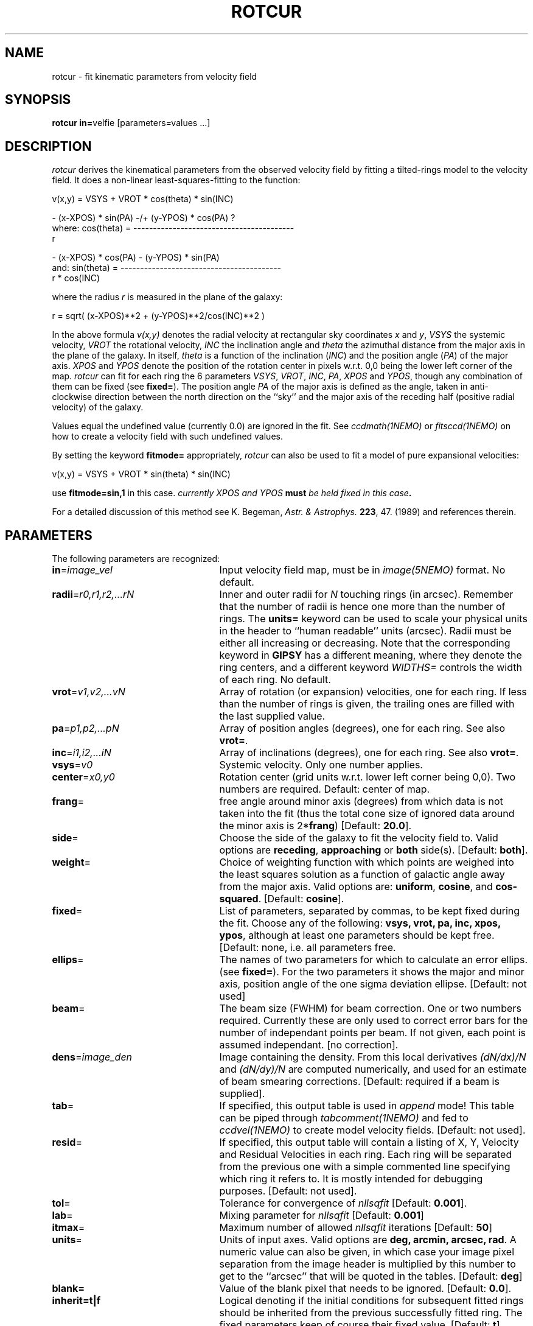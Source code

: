 .TH ROTCUR 1NEMO "10 August 2001"
.SH NAME
rotcur \- fit kinematic parameters from velocity field
.SH SYNOPSIS
\fBrotcur in=\fPvelfie [parameters=values ...]
.SH DESCRIPTION
\fIrotcur\fP derives the kinematical parameters from the observed
velocity field by fitting a tilted-rings model to the velocity field.  It
does a non-linear least-squares-fitting to the function:
.PP
.cs 1 20
.ss 20
.nf
         v(x,y) = VSYS + VROT * cos(theta) * sin(INC)

                      - (x-XPOS) * sin(PA) -/+ (y-YPOS) * cos(PA) ?
where:   cos(theta) = -----------------------------------------
                                       r

                      - (x-XPOS) * cos(PA) - (y-YPOS) * sin(PA)
and:     sin(theta) = -----------------------------------------
                                   r * cos(INC)


.cs 1
.fi
where the radius \fIr\fP is measured in the plane of the galaxy:
.cs 1 20
.ss 20
.nf

         r = sqrt( (x-XPOS)**2 + (y-YPOS)**2/cos(INC)**2 )

.cs 1
.fi
.PP
In the above formula
\fIv(x,y)\fP denotes the radial velocity at rectangular sky
coordinates \fIx\fP and \fIy\fP, \fIVSYS\fP the systemic 
velocity, \fIVROT\fP the rotational
velocity, \fIINC\fP the inclination angle and \fItheta\fP the 
azimuthal distance
from the major axis in the plane of the galaxy.  
In itself, \fItheta\fP is a function of
the inclination (\fIINC\fP) and the 
position angle (\fIPA\fP) of the major axis.
\fIXPOS\fP and \fIYPOS\fP denote the position of the rotation center
in pixels w.r.t. 0,0 being the lower left corner of the map.  \fIrotcur\fP
can fit for each ring the 6 parameters
\fIVSYS\fP, \fIVROT\fP, \fIINC\fP, \fIPA\fP, \fIXPOS\fP
and \fIYPOS\fP, though any combination of them can be fixed
(see \fBfixed=\fP).
The position angle \fIPA\fP of the major axis is defined as the
angle, taken in anti-clockwise direction between the north direction on
the ``sky'' and the major axis of the receding half (positive 
radial velocity) of the galaxy. 
.PP
Values equal the undefined value (currently 0.0) are ignored in the
fit. See \fIccdmath(1NEMO)\fP or \fIfitsccd(1NEMO)\fP on how to
create a velocity field with such undefined values.
.PP
By setting the keyword \fBfitmode=\fP appropriately, \fIrotcur\fP can
also be used to fit a model of pure expansional velocities:
.cs 1 20
.ss 20
.nf

         v(x,y) = VSYS + VROT * sin(theta) * sin(INC)

.cs 1
.fi
use \fBfitmode=sin,1\fP in this case. \fIcurrently XPOS and YPOS \fBmust\fP
be held fixed in this case\fP.
.PP
For a detailed discussion of this method see K. Begeman,
\fIAstr. & Astrophys. \fP \fB223\fP, 47. (1989) and references
therein.
.SH PARAMETERS
The following parameters are recognized:
.TP 25
\fBin\fP=\fIimage_vel\fP
Input velocity field map, must be in \fIimage(5NEMO)\fP format.
No default.
.TP
\fBradii\fP=\fIr0,r1,r2,...rN\fP
Inner and outer radii for \fIN\fP touching rings (in arcsec).
Remember that the number of radii is hence one more
than the number of rings. The \fBunits=\fP keyword can be used to
scale your physical units in the header to ``human readable'' units
(arcsec). Radii must be either all increasing or decreasing. Note that
the corresponding keyword in \fBGIPSY\fP has a different meaning, 
where they denote the ring centers, and a different keyword
\fIWIDTHS=\fP controls the width of each ring.
No default.
.TP
\fBvrot\fP=\fIv1,v2,...vN\fP
Array of rotation (or expansion) velocities, one for each ring. 
If less than the number of rings is
given, the trailing ones are filled with the last supplied value.
.TP
\fBpa\fP=\fIp1,p2,...pN\fP
Array of position angles (degrees), one for each ring.
See also \fBvrot=\fP.
.TP
\fBinc\fP=\fIi1,i2,...iN\fP
Array of inclinations (degrees), one for each ring.
See also \fBvrot=\fP.
.TP
\fBvsys\fP=\fIv0\fP
Systemic velocity. Only one number applies.
.TP
\fBcenter\fP=\fIx0,y0\fP
Rotation center (grid units w.r.t. lower left corner being
0,0). Two numbers are required.
Default: center of map.
.TP
\fBfrang\fP=
free angle around minor axis (degrees) from which data is not
taken into the fit (thus the total cone size of ignored data around
the minor axis is 2*\fBfrang\fP)
[Default: \fB20.0\fP].
.TP
\fBside\fP=
Choose the side of the galaxy to fit the velocity field to.
Valid options are \fBreceding\fP, \fBapproaching\fP 
or \fBboth\fP side(s). [Default: \fBboth\fP].
.TP
\fBweight\fP=
Choice of weighting function with which points are weighed into
the least squares solution as a function of galactic angle away
from the major axis. Valid options are: \fBuniform\fP, \fBcosine\fP,
and \fBcos-squared\fP.
[Default: \fBcosine\fP].
.TP
\fBfixed\fP=
List of parameters, separated by commas, to be kept fixed during the fit.
Choose any of the
following: \fBvsys, vrot, pa, inc, xpos, ypos\fP, although at least
one parameters should be kept free. [Default: none, i.e. all parameters
free.
.TP
\fBellips\fP=
The names of two parameters for which to calculate an error ellips. 
(see \fBfixed=\fP). For the two parameters it shows the major
and minor axis, position angle of the one sigma deviation ellipse.
[Default: not used]
.TP
\fBbeam\fP=
The beam size (FWHM) for beam correction. One or two numbers required.
Currently these are only used to correct error bars for the number
of independant points per beam. If not given, each point is assumed
independant. [no correction].
.TP
\fBdens\fP=\fIimage_den\fP
Image containing the density. From this local derivatives
\fI(dN/dx)/N\fP and 
\fI(dN/dy)/N\fP are computed numerically, and used for an 
estimate of beam smearing corrections.
[Default: required if a beam is supplied].
.TP
\fBtab\fP=
If specified, this output table is used in \fIappend\fP mode!
This table can be piped through \fItabcomment(1NEMO)\fP and 
fed to \fIccdvel(1NEMO)\fP to create model velocity fields.
[Default: not used].
.TP
\fBresid\fP=
If specified, this output table will contain a listing of X, Y, Velocity
and Residual Velocities in each ring. Each ring will be separated from
the previous one with a simple commented line specifying which ring
it refers to. It is mostly intended for debugging purposes.
[Default: not used].
.TP
\fBtol\fP=
Tolerance for convergence of \fInllsqfit\fP [Default: \fB0.001\fP].
.TP
\fBlab\fP=
Mixing parameter for \fInllsqfit\fP [Default: \fB0.001\fP]
.TP
\fBitmax\fP=
Maximum number of allowed \fInllsqfit\fP iterations [Default: \fB50\fP]
.TP
\fBunits\fP=
Units of input axes. Valid options are
\fBdeg, arcmin, arcsec, rad\fP. A numeric value can also be given,
in which case your image pixel separation from the
image header is multiplied by this
number to get to the ``arcsec'' that will be quoted in
the tables.
[Default: \fBdeg\fP]
.TP
\fBblank=\fP
Value of the blank pixel that needs to be ignored. [Default: \fB0.0\fP].
.TP
\fBinherit=t|f\fP
Logical denoting if the initial conditions for subsequent fitted rings
should be inherited from the previous successfully fitted ring. The fixed
parameters keep of course their fixed value. [Default: \fBt\fP]
.TP
\fBfitmode=\fP\fBcos|sin\fP\fB,1\fP
.TP
\fBnsigma=\fP
Reject outlier points will fall outside nsigma times the dispersion 
away from the mean velocity in a ring. By default, it will not reject any outliers.
.SH AWK
The standard output is normally not very useful; it displays, for each
iteration, the run of parameters plus the number of points and mean
error in the ring. The following \fIawk(1)\fP
scripts may be useful to extract
information per ring:
\fIiter. number, vsys, vrot, pa, icn, xpos, ypos, npoints, sigma_vel\fP.
.nf

BEGIN{count=0;line="";}
{
  if ($1 == "radius"){
    if (count != 0){
      printf("%s  %s\n",rad,line);
      rad=$4;
    }else{
      count=1; 
      rad=$4;
    }
  }else{
    line=$0
  }
}
END{printf("%s  %s\n",rad,line);}

.fi
.SH BUGS
Failures in \fInllsqfit\fP are not handled gracefully, and may
\fIerror\fP out the program. Usage of the \fBerror=\fP system
keyword can be used to bypass such bad rings, use with caution
though and study the output.
.PP
Errorbars quoted in the table are only an estimate since the beam
size is not known. Multiply these numbers by the square root
of the number of pixels per beam to get a more realistic estimate.
If the beamsize is given, the formulae of Sicking (1997) is used
to correct the errors for:
.nf

	factor = sqrt(4.PI.B_x.B_y/(D_x.D_y))

.fi
.PP
Sign of \fIDx,Dy\fP in the CCD header is ignored, and an astronomical
image is assumed.
.SH SEE ALSO
ccdvel(1NEMO), tabcomment(1NEMO), rotcurves(1NEMO)
.SH AUTHOR
K. Begeman (original GIPSY Sheltran version), P. J. Teuben (NEMO C version)
.SH UPDATE HISTORY
.nf
.ta +1i +4i
19/jul/83	original program                     	KGB
9/mar/85	revision of program                 	KGB
23/may/86	migrated to VAX-VMS                  	KGB
27/nov/88	UNIX version                           	pjt
8-feb-91	flushed buffers ROTCUR.DAT each write	pjt
30-apr-91	moved to NEMO into C                   	pjt
10-sep-91	documentation improved           	pjt
17-oct-91	added Npts to table output      	pjt
21-may-92	added Bob Gruendl's rotcur awk scripts	PJT
12-jun-92	added inherit=t as default      	PJT
13-aug-92	implemented fitmode= without XPOS,YPOS	PJT
15-oct-99	compute residuals and add resid=	PJT
14-mar-01	V2.5: clarifications, added nsigma=    	PJT
9-may-01	V2.6a: corrected error correction factor	PJT
10-aug-01	clarified some differences between NEMO and GIPSY versions	PJT
.fi
